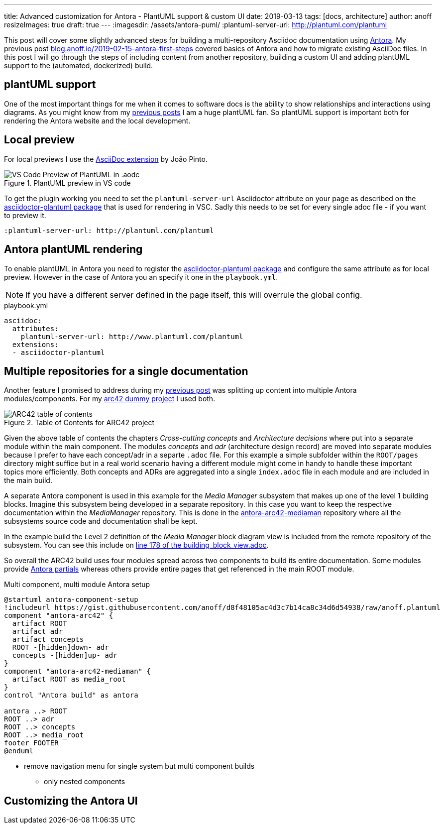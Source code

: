 ---
title: Advanced customization for Antora - PlantUML support & custom UI
date: 2019-03-13
tags: [docs, architecture]
author: anoff
resizeImages: true
draft: true
---
:imagesdir: /assets/antora-puml/
:plantuml-server-url: http://plantuml.com/plantuml

This post will cover some slightly advanced steps for building a multi-repository Asciidoc documentation using link://antora.org/[Antora].
My previous post link://blog.anoff.io/2019-02-15-antora-first-steps/[blog.anoff.io/2019-02-15-antora-first-steps] covered basics of Antora and how to migrate existing AsciiDoc files.
In this post I will go through the steps of including content from another repository, building a custom UI and adding plantUML support to the (automated, dockerized) build.

== plantUML support

One of the most important things for me when it comes to software docs is the ability to show relationships and interactions using diagrams.
As you might know from my link:/2018-07-31-diagrams-with-plantuml/[previous posts] I am a huge plantUML fan.
So plantUML support is important both for rendering the Antora website and the local development.

== Local preview

For local previews I use the link:https://marketplace.visualstudio.com/items?itemName=joaompinto.asciidoctor-vscode[AsciiDoc extension] by João Pinto.

.PlantUML preview in VS code
image::vscode-asciidoc.png[VS Code Preview of PlantUML in .aodc]

To get the plugin working you need to set the `plantuml-server-url` Asciidoctor attribute on your page as described on the link:https://github.com/eshepelyuk/asciidoctor-plantuml.js#configuration[asciidoctor-plantuml package] that is used for rendering in VSC.
Sadly this needs to be set for every single adoc file - if you want to preview it.

[source, asciidoc]
----
:plantuml-server-url: http://plantuml.com/plantuml
----

== Antora plantUML rendering

To enable plantUML in Antora you need to register the link:https://github.com/eshepelyuk/asciidoctor-plantuml.js#configuration[asciidoctor-plantuml package] and configure the same attribute as for local preview.
However in the case of Antora you an specify it one in the `playbook.yml`.

NOTE: If you have a different server defined in the page itself, this will overrule the global config.

.playbook.yml
[source, yaml]
----
asciidoc:
  attributes:
    plantuml-server-url: http://www.plantuml.com/plantuml
  extensions:
  - asciidoctor-plantuml
----

== Multiple repositories for a single documentation

Another feature I promised to address during my link:/2019-02-15-antora-first-steps/[previous post] was splitting up content into multiple Antora modules/components.
For my link:https://github.com/anoff/antora-arc42[arc42 dummy project] I used both.

.Table of Contents for ARC42 project
image::arc-toc.png[ARC42 table of contents]

Given the above table of contents the chapters _Cross-cutting concepts_ and _Architecture decisions_ where put into a separate module within the main component.
The modules _concepts_ and _adr_ (architecture design record) are moved into separate modules because I prefer to have each concept/adr in a separte `.adoc` file.
For this example a simple subfolder within the `ROOT/pages` directory might suffice but in a real world scenario having a different module might come in handy to handle these important topics more efficiently.
Both concepts and ADRs are aggregated into a single `index.adoc` file in each module and are included in the main build.

A separate Antora component is used in this example for the _Media Manager_ subsystem that makes up one of the level 1 building blocks.
Imagine this subsystem being developed in a separate repository.
In this case you want to keep the respective documentation within the _MediaManager_ repository.
This is done in the link:https://github.com/anoff/antora-arc42-mediaman[antora-arc42-mediaman] repository where all the subsystems source code and documentation shall be kept.

In the example build the Level 2 definition of the _Media Manager_ block diagram view is included from the remote repository of the subsystem.
You can see this include on link:https://github.com/anoff/antora-arc42/blame/master/docs/modules/ROOT/pages/05_building_block_view.adoc#L178[line 178 of the building_block_view.adoc].

So overall the ARC42 build uses four modules spread across two components to build its entire documentation.
Some modules provide link:https://docs.antora.org/antora/2.0/asciidoc/include-partial/[Antora partials] whereas others provide entire pages that get referenced in the main ROOT module.

.Multi component, multi module Antora setup
[plantuml, antora-component-setup, svg]
....
@startuml antora-component-setup
!includeurl https://gist.githubusercontent.com/anoff/d8f48105ac4d3c7b14ca8c34d6d54938/raw/anoff.plantuml
component "antora-arc42" {
  artifact ROOT
  artifact adr
  artifact concepts
  ROOT -[hidden]down- adr
  concepts -[hidden]up- adr
}
component "antora-arc42-mediaman" {
  artifact ROOT as media_root
}
control "Antora build" as antora

antora ..> ROOT
ROOT ..> adr
ROOT ..> concepts
ROOT ..> media_root
footer FOOTER
@enduml
....



* remove navigation menu for single system but multi component builds
** only nested components

== Customizing the Antora UI

